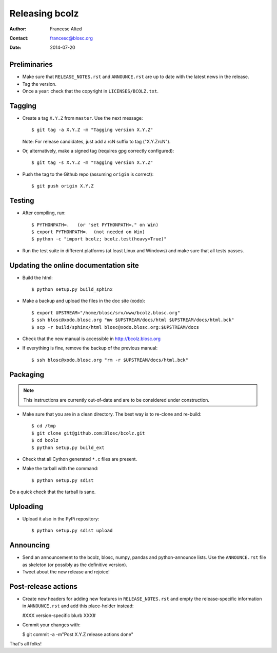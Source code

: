 ===============
Releasing bcolz
===============

:Author: Francesc Alted
:Contact: francesc@blosc.org
:Date: 2014-07-20


Preliminaries
-------------

* Make sure that ``RELEASE_NOTES.rst`` and ``ANNOUNCE.rst`` are up to
  date with the latest news in the release.

* Tag the version.

* Once a year: check that the copyright in ``LICENSES/BCOLZ.txt``.

Tagging
-------

* Create a tag ``X.Y.Z`` from ``master``.  Use the next message::

    $ git tag -a X.Y.Z -m "Tagging version X.Y.Z"

  Note: For release candidates, just add a rcN suffix to tag ("X.Y.ZrcN").

* Or, alternatively, make a signed tag (requires gpg correctly configured)::

    $ git tag -s X.Y.Z -m "Tagging version X.Y.Z"

* Push the tag to the Github repo (assuming ``origin`` is correct)::

    $ git push origin X.Y.Z


Testing
-------

* After compiling, run::

  $ PYTHONPATH=.   (or "set PYTHONPATH=." on Win)
  $ export PYTHONPATH=.  (not needed on Win)
  $ python -c "import bcolz; bcolz.test(heavy=True)"

* Run the test suite in different platforms (at least Linux and
  Windows) and make sure that all tests passes.


Updating the online documentation site
--------------------------------------

* Build the html::

  $ python setup.py build_sphinx

* Make a backup and upload the files in the doc site (xodo)::

  $ export UPSTREAM="/home/blosc/srv/www/bcolz.blosc.org"
  $ ssh blosc@xodo.blosc.org "mv $UPSTREAM/docs/html $UPSTREAM/docs/html.bck"
  $ scp -r build/sphinx/html blosc@xodo.blosc.org:$UPSTREAM/docs

* Check that the new manual is accessible in http://bcolz.blosc.org

* If everything is fine, remove the backup of the previous manual::

  $ ssh blosc@xodo.blosc.org "rm -r $UPSTREAM/docs/html.bck"


Packaging
---------

.. note::

    This instructions are currently out-of-date and are to be considered under
    construction.

* Make sure that you are in a clean directory.  The best way is to
  re-clone and re-build::

  $ cd /tmp
  $ git clone git@github.com:Blosc/bcolz.git
  $ cd bcolz
  $ python setup.py build_ext

* Check that all Cython generated ``*.c`` files are present.

* Make the tarball with the command::

  $ python setup.py sdist

Do a quick check that the tarball is sane.


Uploading
---------

* Upload it also in the PyPi repository::

    $ python setup.py sdist upload


Announcing
----------

* Send an announcement to the bcolz, blosc, numpy, pandas and
  python-announce lists.  Use the ``ANNOUNCE.rst`` file as skeleton
  (or possibly as the definitive version).

* Tweet about the new release and rejoice!


Post-release actions
--------------------

* Create new headers for adding new features in ``RELEASE_NOTES.rst``
  and empty the release-specific information in ``ANNOUNCE.rst`` and
  add this place-holder instead:

  #XXX version-specific blurb XXX#

* Commit your changes with:

  $ git commit -a -m"Post X.Y.Z release actions done"


That's all folks!


.. Local Variables:
.. mode: rst
.. coding: utf-8
.. fill-column: 70
.. End:
